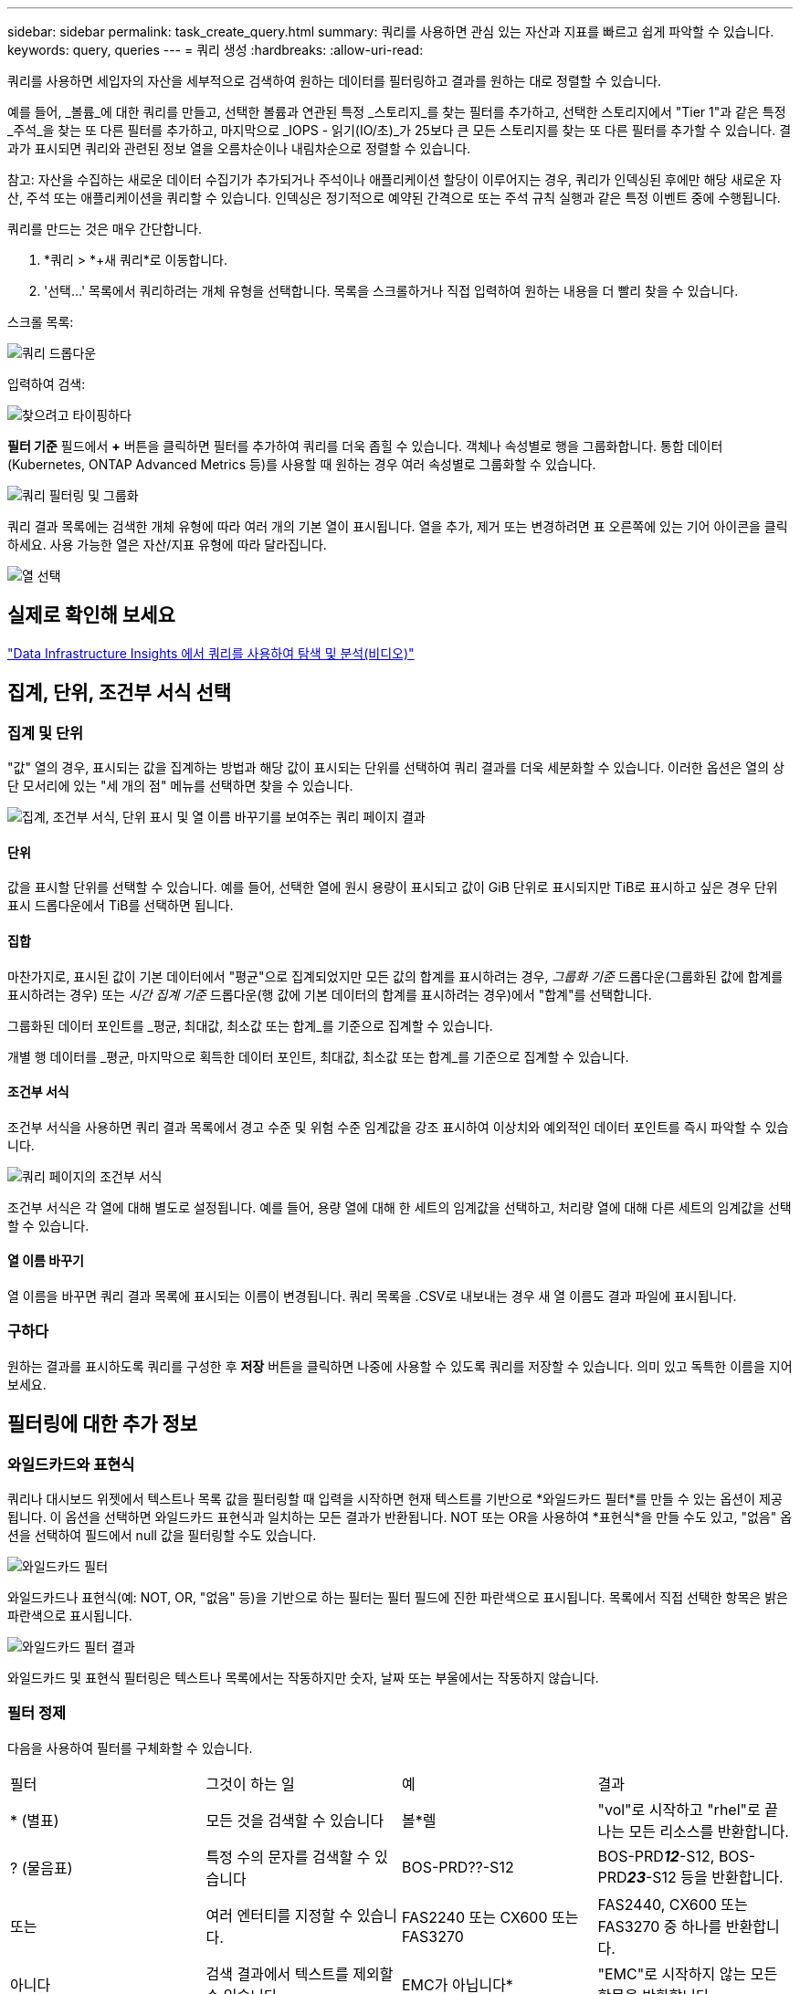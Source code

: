 ---
sidebar: sidebar 
permalink: task_create_query.html 
summary: 쿼리를 사용하면 관심 있는 자산과 지표를 빠르고 쉽게 파악할 수 있습니다. 
keywords: query, queries 
---
= 쿼리 생성
:hardbreaks:
:allow-uri-read: 


[role="lead"]
쿼리를 사용하면 세입자의 자산을 세부적으로 검색하여 원하는 데이터를 필터링하고 결과를 원하는 대로 정렬할 수 있습니다.

예를 들어, _볼륨_에 대한 쿼리를 만들고, 선택한 볼륨과 연관된 특정 _스토리지_를 찾는 필터를 추가하고, 선택한 스토리지에서 "Tier 1"과 같은 특정 _주석_을 찾는 또 다른 필터를 추가하고, 마지막으로 _IOPS - 읽기(IO/초)_가 25보다 큰 모든 스토리지를 찾는 또 다른 필터를 추가할 수 있습니다.  결과가 표시되면 쿼리와 관련된 정보 열을 오름차순이나 내림차순으로 정렬할 수 있습니다.

참고: 자산을 수집하는 새로운 데이터 수집기가 추가되거나 주석이나 애플리케이션 할당이 이루어지는 경우, 쿼리가 인덱싱된 후에만 해당 새로운 자산, 주석 또는 애플리케이션을 쿼리할 수 있습니다.  인덱싱은 정기적으로 예약된 간격으로 또는 주석 규칙 실행과 같은 특정 이벤트 중에 수행됩니다.

.쿼리를 만드는 것은 매우 간단합니다.
. *쿼리 > *+새 쿼리*로 이동합니다.
. '선택...' 목록에서 쿼리하려는 개체 유형을 선택합니다.  목록을 스크롤하거나 직접 입력하여 원하는 내용을 더 빨리 찾을 수 있습니다.


.스크롤 목록:
image:QueryDrop-DownList.png["쿼리 드롭다운"]

.입력하여 검색:
image:QueryPageFilter.png["찾으려고 타이핑하다"]

*필터 기준* 필드에서 *+* 버튼을 클릭하면 필터를 추가하여 쿼리를 더욱 좁힐 수 있습니다.  객체나 속성별로 행을 그룹화합니다.  통합 데이터(Kubernetes, ONTAP Advanced Metrics 등)를 사용할 때 원하는 경우 여러 속성별로 그룹화할 수 있습니다.

image:QueryFilterExample.png["쿼리 필터링 및 그룹화"]

쿼리 결과 목록에는 검색한 개체 유형에 따라 여러 개의 기본 열이 표시됩니다.  열을 추가, 제거 또는 변경하려면 표 오른쪽에 있는 기어 아이콘을 클릭하세요.  사용 가능한 열은 자산/지표 유형에 따라 달라집니다.

image:QuerySelectColumns.png["열 선택"]



== 실제로 확인해 보세요

link:https://media.netapp.com/video-detail/d0530e0b-a222-52e7-92b1-dbeeee41b712/explore-and-analyze-with-queries-in-data-infrastructure-insights["Data Infrastructure Insights 에서 쿼리를 사용하여 탐색 및 분석(비디오)"]



== 집계, 단위, 조건부 서식 선택



=== 집계 및 단위

"값" 열의 경우, 표시되는 값을 집계하는 방법과 해당 값이 표시되는 단위를 선택하여 쿼리 결과를 더욱 세분화할 수 있습니다.  이러한 옵션은 열의 상단 모서리에 있는 "세 개의 점" 메뉴를 선택하면 찾을 수 있습니다.

image:Query_Page_Aggregation_etc.png["집계, 조건부 서식, 단위 표시 및 열 이름 바꾸기를 보여주는 쿼리 페이지 결과"]



==== 단위

값을 표시할 단위를 선택할 수 있습니다.  예를 들어, 선택한 열에 원시 용량이 표시되고 값이 GiB 단위로 표시되지만 TiB로 표시하고 싶은 경우 단위 표시 드롭다운에서 TiB를 선택하면 됩니다.



==== 집합

마찬가지로, 표시된 값이 기본 데이터에서 "평균"으로 집계되었지만 모든 값의 합계를 표시하려는 경우, _그룹화 기준_ 드롭다운(그룹화된 값에 합계를 표시하려는 경우) 또는 _시간 집계 기준_ 드롭다운(행 값에 기본 데이터의 합계를 표시하려는 경우)에서 "합계"를 선택합니다.

그룹화된 데이터 포인트를 _평균, 최대값, 최소값 또는 합계_를 기준으로 집계할 수 있습니다.

개별 행 데이터를 _평균, 마지막으로 획득한 데이터 포인트, 최대값, 최소값 또는 합계_를 기준으로 집계할 수 있습니다.



==== 조건부 서식

조건부 서식을 사용하면 쿼리 결과 목록에서 경고 수준 및 위험 수준 임계값을 강조 표시하여 이상치와 예외적인 데이터 포인트를 즉시 파악할 수 있습니다.

image:Query_Page_Conditional_Formatting.png["쿼리 페이지의 조건부 서식"]

조건부 서식은 각 열에 대해 별도로 설정됩니다.  예를 들어, 용량 열에 대해 한 세트의 임계값을 선택하고, 처리량 열에 대해 다른 세트의 임계값을 선택할 수 있습니다.



==== 열 이름 바꾸기

열 이름을 바꾸면 쿼리 결과 목록에 표시되는 이름이 변경됩니다.  쿼리 목록을 .CSV로 내보내는 경우 새 열 이름도 결과 파일에 표시됩니다.



=== 구하다

원하는 결과를 표시하도록 쿼리를 구성한 후 *저장* 버튼을 클릭하면 나중에 사용할 수 있도록 쿼리를 저장할 수 있습니다.  의미 있고 독특한 이름을 지어보세요.



== 필터링에 대한 추가 정보



=== 와일드카드와 표현식

쿼리나 대시보드 위젯에서 텍스트나 목록 값을 필터링할 때 입력을 시작하면 현재 텍스트를 기반으로 *와일드카드 필터*를 만들 수 있는 옵션이 제공됩니다.  이 옵션을 선택하면 와일드카드 표현식과 일치하는 모든 결과가 반환됩니다.  NOT 또는 OR을 사용하여 *표현식*을 만들 수도 있고, "없음" 옵션을 선택하여 필드에서 null 값을 필터링할 수도 있습니다.

image:Type-Ahead-Example-ingest.png["와일드카드 필터"]

와일드카드나 표현식(예: NOT, OR, "없음" 등)을 기반으로 하는 필터는 필터 필드에 진한 파란색으로 표시됩니다.  목록에서 직접 선택한 항목은 밝은 파란색으로 표시됩니다.

image:Type-Ahead-Example-Wildcard-DirectSelect.png["와일드카드 필터 결과"]

와일드카드 및 표현식 필터링은 텍스트나 목록에서는 작동하지만 숫자, 날짜 또는 부울에서는 작동하지 않습니다.



=== 필터 정제

다음을 사용하여 필터를 구체화할 수 있습니다.

|===


| 필터 | 그것이 하는 일 | 예 | 결과 


| * (별표) | 모든 것을 검색할 수 있습니다 | 볼*렐 | "vol"로 시작하고 "rhel"로 끝나는 모든 리소스를 반환합니다. 


| ?  (물음표) | 특정 수의 문자를 검색할 수 있습니다 | BOS-PRD??-S12 | BOS-PRD**__12__**-S12, BOS-PRD**__23__**-S12 등을 반환합니다. 


| 또는 | 여러 엔터티를 지정할 수 있습니다. | FAS2240 또는 CX600 또는 FAS3270 | FAS2440, CX600 또는 FAS3270 중 하나를 반환합니다. 


| 아니다 | 검색 결과에서 텍스트를 제외할 수 있습니다. | EMC가 아닙니다* | "EMC"로 시작하지 않는 모든 항목을 반환합니다. 


| _없음_ | 모든 필드에서 NULL 값을 검색합니다. | _없음_ | 대상 필드가 비어 있는 결과를 반환합니다. 


| 아니다 * | _텍스트 전용_ 필드에서 NULL 값 검색 | 아니다 * | 대상 필드가 비어 있는 결과를 반환합니다. 
|===
필터 문자열을 큰따옴표로 묶으면 Insight는 첫 번째 따옴표와 마지막 따옴표 사이의 모든 내용을 정확한 일치로 처리합니다.  따옴표 안의 특수 문자나 연산자는 리터럴로 처리됩니다.  예를 들어, "*"로 필터링하면 별표 문자가 반환됩니다. 이 경우 별표는 와일드카드로 처리되지 않습니다.  OR 및 NOT 연산자도 큰따옴표로 묶으면 문자열로 처리됩니다.



=== 부울 값 필터링

부울 값을 필터링할 때 필터링할 다음과 같은 선택 사항이 제공될 수 있습니다.

* *모든*: "예", "아니요"로 설정된 결과 또는 전혀 설정되지 않은 결과를 포함하여 _모든_ 결과가 반환됩니다.
* *예*: "예" 결과만 반환합니다. DII는 대부분 표에서 체크 표시로 "예"를 표시합니다. 값은 "참", "켜짐" 등으로 설정할 수 있으며, DII는 이러한 모든 값을 "예"로 처리합니다.
* *아니요*: "아니요" 결과만 반환합니다. DII는 대부분 표에서 "아니요"를 "X"로 표시합니다. 값은 "False", "Off" 등으로 설정될 수 있으며, DII는 이러한 모든 값을 "No"로 처리합니다.
* *없음*: 값이 전혀 설정되지 않은 결과만 반환합니다. "Null" 값이라고도 합니다.




== 이제 쿼리 결과가 나왔으니 어떻게 해야 하나요?

쿼리는 주석을 추가하거나 자산에 애플리케이션을 할당하는 간단한 장소를 제공합니다.  인벤토리 자산(디스크, 스토리지 등)에만 애플리케이션이나 주석을 할당할 수 있습니다.  통합 메트릭은 주석이나 애플리케이션 할당을 수행할 수 없습니다.

질의 결과로 생성된 자산에 주석이나 애플리케이션을 할당하려면 결과 표의 왼쪽에 있는 체크 박스 열을 사용하여 자산을 선택한 다음 오른쪽에 있는 *대량 작업* 버튼을 클릭하세요.  선택한 자산에 적용할 원하는 작업을 선택하세요.

image:QueryVolumeBulkActions.png["대량 작업 쿼리 예제"]



== 주석 규칙에는 쿼리가 필요합니다.

구성 중이라면link:task_create_annotation_rules.html["주석 규칙"] 각 규칙에는 작업할 기본 쿼리가 있어야 합니다.  하지만 위에서 보셨듯이, 질의는 필요에 따라 광범위하거나 좁게 만들 수 있습니다.
